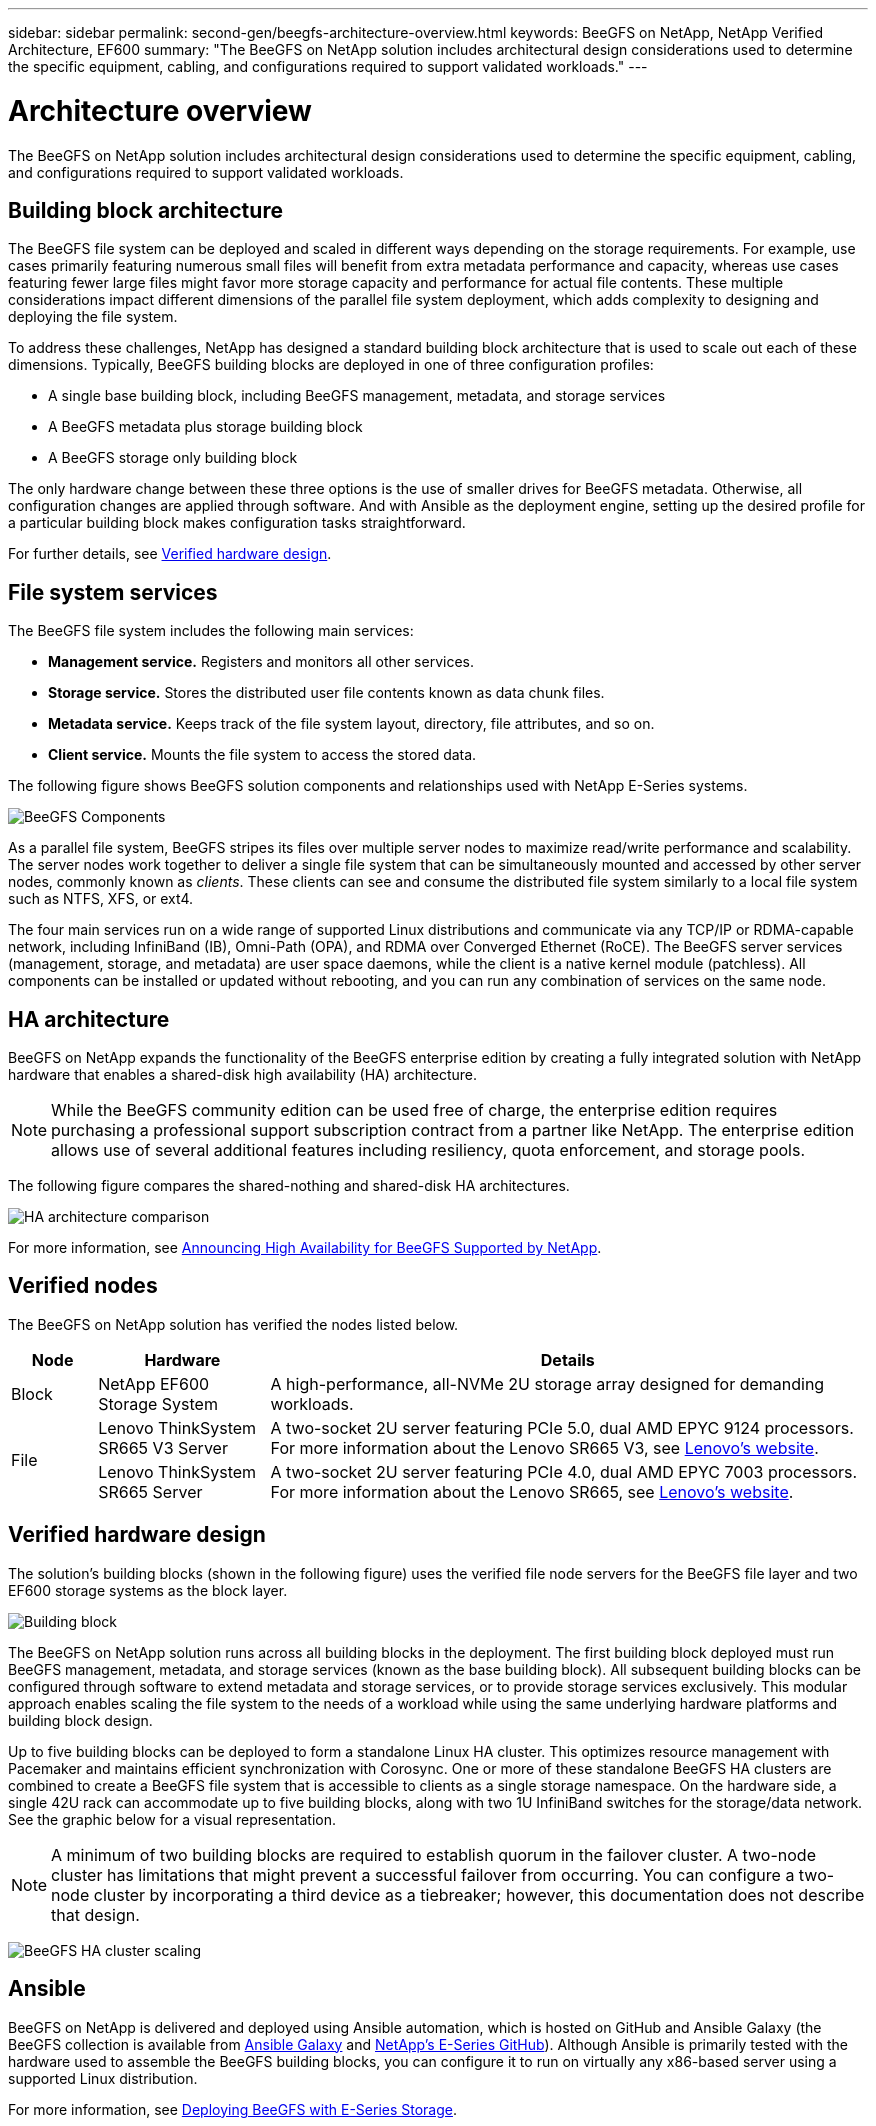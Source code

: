 ---
sidebar: sidebar
permalink: second-gen/beegfs-architecture-overview.html
keywords: BeeGFS on NetApp, NetApp Verified Architecture, EF600
summary: "The BeeGFS on NetApp solution includes architectural design considerations used to determine the specific equipment, cabling, and configurations required to support validated workloads."
---

= Architecture overview
:hardbreaks:
:nofooter:
:icons: font
:linkattrs:
:imagesdir: ../media/


[.lead]
The BeeGFS on NetApp solution includes architectural design considerations used to determine the specific equipment, cabling, and configurations required to support validated workloads.

== Building block architecture
The BeeGFS file system can be deployed and scaled in different ways depending on the storage requirements. For example, use cases primarily featuring numerous small files will benefit from extra metadata performance and capacity, whereas use cases featuring fewer large files might favor more storage capacity and performance for actual file contents. These multiple considerations impact different dimensions of the parallel file system deployment, which adds complexity to designing and deploying the file system.

To address these challenges, NetApp has designed a standard building block architecture that is used to scale out each of these dimensions. Typically, BeeGFS building blocks are deployed in one of three configuration profiles:

* A single base building block, including BeeGFS management, metadata, and storage services
* A BeeGFS metadata plus storage building block
* A BeeGFS storage only building block

The only hardware change between these three options is the use of smaller drives for BeeGFS metadata. Otherwise, all configuration changes are applied through software. And with Ansible as the deployment engine, setting up the desired profile for a particular building block makes configuration tasks straightforward.

For further details, see <<Verified hardware design>>.

== File system services

The BeeGFS file system includes the following main services:

* *Management service.* Registers and monitors all other services.
* *Storage service.* Stores the distributed user file contents known as data chunk files.
* *Metadata service.* Keeps track of the file system layout, directory, file attributes, and so on.
* *Client service.* Mounts the file system to access the stored data.

The following figure shows BeeGFS solution components and relationships used with NetApp E-Series systems.

image:beegfs-components.png["BeeGFS Components"]

As a parallel file system, BeeGFS stripes its files over multiple server nodes to maximize read/write performance and scalability. The server nodes work together to deliver a single file system that can be simultaneously mounted and accessed by other server nodes, commonly known as _clients_. These clients can see and consume the distributed file system similarly to a local file system such as NTFS, XFS, or ext4.

The four main services run on a wide range of supported Linux distributions and communicate via any TCP/IP or RDMA-capable network, including InfiniBand (IB), Omni-Path (OPA), and RDMA over Converged Ethernet (RoCE). The BeeGFS server services (management, storage, and metadata) are user space daemons, while the client is a native kernel module (patchless). All components can be installed or updated without rebooting, and you can run any combination of services on the same node.

== HA architecture

BeeGFS on NetApp expands the functionality of the BeeGFS enterprise edition by creating a fully integrated solution with NetApp hardware that enables a shared-disk high availability (HA) architecture.

NOTE: While the BeeGFS community edition can be used free of charge, the enterprise edition requires purchasing a professional support subscription contract from a partner like NetApp. The enterprise edition allows use of several additional features including resiliency, quota enforcement, and storage pools.

The following figure compares the shared-nothing and shared-disk HA architectures.

image:beegfs-design-image1.png[HA architecture comparison]

For more information, see https://www.netapp.com/blog/high-availability-beegfs/[Announcing High Availability for BeeGFS Supported by NetApp^].

== Verified nodes

The BeeGFS on NetApp solution has verified the nodes listed below.

[options="header" cols="10%,20%,70%"]
|===
|Node |Hardware |Details

|Block
|NetApp EF600 Storage System
|A high-performance, all-NVMe 2U storage array designed for demanding workloads.

.2+|File
|Lenovo ThinkSystem SR665 V3 Server
|A two-socket 2U server featuring PCIe 5.0, dual AMD EPYC 9124 processors.
For more information about the Lenovo SR665 V3, see https://lenovopress.lenovo.com/lp1608-thinksystem-sr665-v3-server[Lenovo’s website^].

|Lenovo ThinkSystem SR665 Server
|A two-socket 2U server featuring PCIe 4.0, dual AMD EPYC 7003 processors.
For more information about the Lenovo SR665, see https://lenovopress.lenovo.com/lp1269-thinksystem-sr665-server[Lenovo’s website^].
|===

== Verified hardware design

The solution's building blocks (shown in the following figure) uses the verified file node servers for the BeeGFS file layer and two EF600 storage systems as the block layer.

image:beegfs-design-image2-small.png[Building block]

The BeeGFS on NetApp solution runs across all building blocks in the deployment. The first building block deployed must run BeeGFS management, metadata, and storage services (known as the base building block). All subsequent building blocks can be configured through software to extend metadata and storage services, or to provide storage services exclusively. This modular approach enables scaling the file system to the needs of a workload while using the same underlying hardware platforms and building block design.

Up to five building blocks can be deployed to form a standalone Linux HA cluster. This optimizes resource management with Pacemaker and maintains efficient synchronization with Corosync. One or more of these standalone BeeGFS HA clusters are combined to create a BeeGFS file system that is accessible to clients as a single storage namespace. On the hardware side, a single 42U rack can accommodate up to five building blocks, along with two 1U InfiniBand switches for the storage/data network. See the graphic below for a visual representation.

[NOTE]
A minimum of two building blocks are required to establish quorum in the failover cluster. A two-node cluster has limitations that might prevent a successful failover from occurring. You can configure a two-node cluster by incorporating a third device as a tiebreaker; however, this documentation does not describe that design.

image:beegfs-design-image3.png[BeeGFS HA cluster scaling]

== Ansible

BeeGFS on NetApp is delivered and deployed using Ansible automation, which is hosted on GitHub and Ansible Galaxy (the BeeGFS collection is available from https://galaxy.ansible.com/netapp_eseries/beegfs[Ansible Galaxy^] and https://github.com/netappeseries/beegfs/[NetApp's E-Series GitHub^]). Although Ansible is primarily tested with the hardware used to assemble the BeeGFS building blocks, you can configure it to run on virtually any x86-based server using a supported Linux distribution.

For more information, see https://www.netapp.com/blog/deploying-beegfs-eseries/[Deploying BeeGFS with E-Series Storage^].